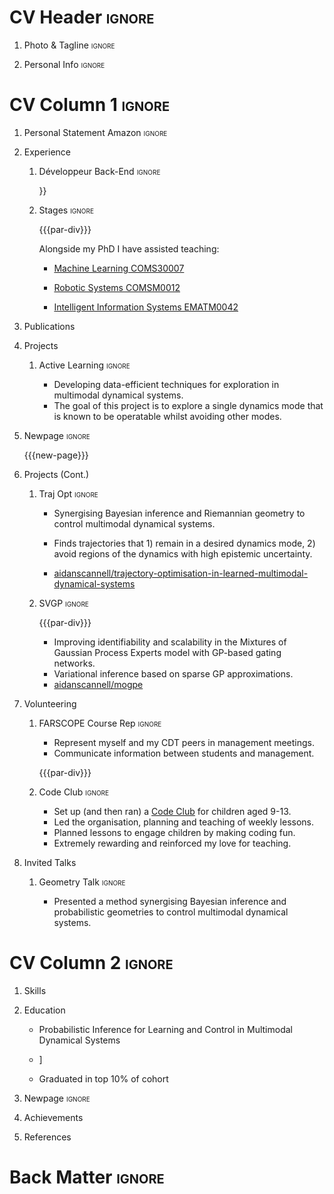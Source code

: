 * Config/Preamble :noexport:
** LaTeX Config
#+BEGIN_SRC emacs-lisp :exports none  :results none :eval always
(setq org-latex-logfiles-extensions (quote ("lof" "lot" "tex~" "aux" "idx" "log" "out" "toc" "nav" "snm" "vrb" "dvi" "fdb_latexmk" "blg" "brf" "fls" "entoc" "ps" "spl" "bbl" "xmpi" "run.xml" "bcf")))
(add-to-list 'org-latex-classes
             '("altacv" "\\documentclass[10pt,a4paper,ragged2e,withhyper]{altacv}

% Change the page layout if you need to
\\geometry{left=1.25cm,right=1.25cm,top=1.5cm,bottom=1.5cm,columnsep=1.2cm}

% Use roboto and lato for fonts
\\renewcommand{\\familydefault}{\\sfdefault}

% Change the colours if you want to
\\definecolor{SlateGrey}{HTML}{2E2E2E}
\\definecolor{LightGrey}{HTML}{666666}
\\definecolor{DarkPastelRed}{HTML}{450808}
\\definecolor{PastelRed}{HTML}{8F0D0D}
\\definecolor{GoldenEarth}{HTML}{E7D192}
\\colorlet{name}{black}
\\colorlet{tagline}{PastelRed}
\\colorlet{heading}{DarkPastelRed}
\\colorlet{headingrule}{GoldenEarth}
\\colorlet{subheading}{PastelRed}
\\colorlet{accent}{PastelRed}
\\colorlet{emphasis}{SlateGrey}
\\colorlet{body}{LightGrey}

% Change some fonts, if necessary
\\renewcommand{\\namefont}{\\Huge\\rmfamily\\bfseries}
\\renewcommand{\\personalinfofont}{\\footnotesize}
\\renewcommand{\\cvsectionfont}{\\LARGE\\rmfamily\\bfseries}
\\renewcommand{\\cvsubsectionfont}{\\large\\bfseries}

% Change the bullets for itemize and rating marker
% for \cvskill if you want to
\\renewcommand{\\itemmarker}{{\\small\\textbullet}}
\\renewcommand{\\ratingmarker}{\\faCircle}
"

               ("\\cvsection{%s}" . "\\cvsection*{%s}")
               ("\\cvevent{%s}" . "\\cvevent*{%s}")))
(setq org-latex-packages-alist 'nil)
(setq org-latex-default-packages-alist
      '(("rm" "roboto"  t)
        ("defaultsans" "lato" t)
        ("" "paracol" t)
        ))
#+END_SRC
#+LATEX_CLASS: altacv
#+LATEX_HEADER: \columnratio{0.6} % Set the left/right column width ratio to 6:4.
#+LATEX_HEADER: \usepackage[bottom]{footmisc}
*** Bibliography
# #+LATEX_HEADER: \DeclareNameAlias{sortname}{last-first}
#+LATEX_HEADER: \DeclareNameAlias{sortname}{given-family}
#+LATEX_HEADER: \addbibresource{aidan.bib}
# #+LATEX_HEADER: \usepackage[citestyle=numeric-comp, maxcitenames=1, maxbibnames=4, doi=false, isbn=false, eprint=true, backend=bibtex, hyperref=true, url=false, natbib=true]{biblatex}
# #+LATEX_HEADER: \usepackage[backend=biber, sorting=nyvt, style=authoryear, firstinits]{biblatex}
# #+LATEX_HEADER: \usepackage[backend=natbib, giveninits=true]{biblatex}
#+LATEX_HEADER: \usepackage[style=trad-abbrv,sorting=none,sortcites=true,doi=false,url=false,giveninits=true,hyperref]{biblatex}

** Exporter Settings
#+AUTHOR: Valentin Pearce
#+EXPORT_FILE_NAME: ./curriculum-vitae.pdf
#+OPTIONS: toc:nil title:nil H:1
** Macros
#+MACRO: cvevent \cvevent{$1}{$2}{$3}{$4}
#+MACRO: cvachievement \cvachievement{$1}{$2}{$3}{$4}
#+MACRO: cvtag \cvtag{$1}
#+MACRO: divider \divider
#+MACRO: par-div \par\divider
#+MACRO: new-page \newpage
* CV Header :ignore:
** Photo & Tagline :ignore:
#+begin_export latex
\name{Valentin Pearce}
\photoR{2.8cm}{aidan_portrait.jpeg}
\tagline{Ingénieur Informatique}
#+end_export

** Personal Info :ignore:
#+begin_export latex
\personalinfo{
  \homepage{valentinpearce.com}
  \email{valentin@pearce.fr}
  \phone{+33 6 49 17 84 96}
  \location{Brest, FR}
  \github{Valentin Pearce}
  \linkedin{valentinpearce/}
  \dob{3 Janvier 1995}
  \driving{Permis B}
}
\makecvheader
#+end_export

* CV Column 1 :ignore:
#+begin_export latex
\begin{paracol}{2}
#+end_export
** Personal Statement Secondmind :ignore:noexport:
#+begin_export latex
 \begin{quote}
 ``I am an aspiring researcher with interests at the intersection of probabilistic machine learning and control theory. I am particularly interested in uncertainty quantification and as a result, a great deal of my work focuses on Bayesian non-parametric methods, specifically Gaussian processes and variational inference.''
 \end{quote}
#+end_export
** Personal Statement Amazon :ignore:
#+begin_export latex
 \begin{quote}
 ``Je suis un ingénieur informatique intéressé par le développements backend et les technologies.''
 \end{quote}
#+end_export
** Experience
*** Développeur Back-End :ignore:
{{{cvevent(Ingénieur développeur, id3i, Sept 2020 -- En cours, Brest\, France}}}

# Researching methods for probabilistic inference and control in multimodal dynamical systems. EPSRC Centre for Doctoral Training in Future Autonomous and Robotic Systems (FARSCOPE).
Développement de solutions logicielles sur mesure pour des clients industriels et commerciaux.

{{{cvtag(Applications client lourd C# / .NET)}}}
{{{cvtag(API C#/.NET EntityFramework)}}}
{{{cvtag(API TypeScript MongoDB)}}}

*** Stages :ignore:
{{{par-div}}}
{{{cvevent(Teaching Assistant, University of Bristol,Sept 2018 -- Ongoing, Bristol\, UK)}}}

Alongside my PhD I have assisted teaching:
- [[https://www.bris.ac.uk/unit-programme-catalogue/UnitDetails.jsa?ayrCode=19%2F20&unitCode=COMS30007][Machine Learning COMS30007]]
  # This course introduced student to probabilistic machine learning: bayesian linear regression, Gaussian processes, probabilistic PCA, Bayesian optimisation.
- [[https://www.bris.ac.uk/unit-programme-catalogue/UnitDetails.jsa?ayrCode=19%2F20&unitCode=COMSM0012][Robotic Systems COMSM0012]]
  # This course introduced student to probabilistic robotics, e.g. particle filtering.
- [[https://www.bris.ac.uk/unit-programme-catalogue/UnitDetails.jsa?ayrCode=19/20\&unitCode=EMATM0042][Intelligent Information Systems EMATM0042]]

{{{cvtag(Communication)}}}
{{{cvtag(Active listening)}}}
{{{cvtag(Teaching)}}}

*** Mott MacDonald :ignore:noexport:
{{{par-div}}}

{{{cvevent(Mechanical Engineer Intern,Mott MacDonald,June 2015 -- August 2015, London\, UK)}}}

# I worked as a mechanical engineer within the building services division where I developed my
# teamwork skills and learned the importance of knowledge management.
# I was in charge of optimising the heating, ventilation and air-conditioning of a building a
# Hackney Wick underground station.
# I met with external architects to communicate our ideas and I personally overcame logistical issues
# and improved a systems efficiency, resulting in the designs approval.
# I consistently met deadlines whilst working under pressure and was offered future employment.
# This internship strengthened my desire to move away from engineering and pursue a research driven
# career involving mathematics and programming.

- Developed teamwork skills, learning the importance of knowledge management within a team.
- Overcame logistical issues and improved a system’s efficiency, resulting in the design’s approval.
- Consistently met deadlines whilst working under pressure.
- Conducted a feasibility study and estimated project costs that informed subsequent action.
- Located an error and proposed a solution. Communicating this to relevant managers resulted in its successful implementation.
- Mott MacDonald offered me future employment following my summer placement.
  
{{{cvtag(Engineering)}}}
{{{cvtag(Teamwork)}}}
{{{cvtag(Industry)}}}

** Publications
#+begin_export latex
\nocite{*}
% \printbibliography[heading=pubtype,title={\printinfo{\faBook}{Books}},type=book]
% \divider
% \printbibliography[heading=pubtype,title={\printinfo{\faFile*[regular]}{Journal Articles}},type=article]
% \divider
\printbibliography[heading=pubtype,title={\printinfo{\faUsers}{Conference Proceedings}},type=inproceedings]
#+end_export

** Projects
*** Active Learning Secondmind :ignore:noexport:

# {{{cvevent(Investigating Exploration-Exploitation in Multimodal Dynamical Systems (Academic), University of Bristol, May 2021 - Ongoing, Bristol\, UK)}}}
{{{cvevent(Exploration of Operatable Dynamics Modes in Multimodal Dynamical Systems, University of Bristol, May 2021 - Ongoing, Bristol\, UK)}}}

- Developing data-efficient techniques for exploration in multimodal dynamical systems.
- The goal of this project is to explore a single dynamics mode that is known to be operatable whilst avoiding other modes.
  # unoperatable capable of remaining in a single dynamics mode during exploration.

# {{{cvtag(JAX)}}}
{{{cvtag(Bayesian optimisation)}}}
{{{cvtag(Gaussian processes)}}}
{{{cvtag(Optimal control)}}}

*** Active Learning :ignore:

# {{{cvevent(Investigating Exploration-Exploitation in Multimodal Dynamical Systems (Academic), University of Bristol, May 2021 - Ongoing, Bristol\, UK)}}}
{{{cvevent(Optimal Control in Multimodal Dynamical Systems as Probabilistic Inference, University of Bristol, May 2021 - Ongoing, Bristol\, UK)}}}

- Developing data-efficient techniques for exploration in multimodal dynamical systems.
- The goal of this project is to explore a single dynamics mode that is known to be operatable whilst avoiding other modes.

{{{cvtag(Variational inference)}}}
{{{cvtag(Gaussian processes)}}}
{{{cvtag(Optimal control)}}}

** Newpage :ignore:
{{{new-page}}}

** Projects (Cont.)
*** Traj Opt :ignore:
# {{{divider}}}

{{{cvevent(Trajectory Optimisation in Learned Multimodal Dynamical Systems, University of Bristol, Sept 2019 - March 2021, Bristol\, UK)}}}

- Synergising Bayesian inference and Riemannian geometry to control multimodal dynamical systems.
   # Learning multimodal probabilistic transition dynamics.
- Finds trajectories that 1) remain in a desired dynamics mode, 2) avoid regions of the dynamics with high epistemic uncertainty.
- [[https://github.com/aidanscannell/trajectory-optimisation-in-learned-multimodal-dynamical-systems][\faGithub aidanscannell/trajectory-optimisation-in-learned-multimodal-dynamical-systems]]
# - [[https://www.aidanscannell.com/publication/trajectory-optimisation-in-learned-multimodal-dynamical-systems-via-latent-ode-collocation/paper.pdf][\faBook published @ ICRA 2021]]

{{{cvtag(JAX)}}}
{{{cvtag(Probabilistic geometries)}}}
{{{cvtag(Optimal control)}}}


*** SVGP :ignore:
{{{par-div}}}

{{{cvevent(Identifiable Mixtures of Sparse Variational Gaussian Process Experts, University of Bristol, Sept 2018 - Ongoing, Bristol\, UK)}}}

- Improving identifiability and scalability in the Mixtures of Gaussian Process Experts model with GP-based gating networks.
- Variational inference based on sparse GP approximations.
-  [[https://github.com/aidanscannell/mogpe][\faGithub aidanscannell/mogpe]]

{{{cvtag(GPflow)}}}
{{{cvtag(TensorFlow)}}}
{{{cvtag(Gaussian processes)}}}
{{{cvtag(Variational inference)}}}

*** GPJax :ignore:noexport:
{{{divider}}}

{{{cvevent(Gaussian Processes in JAX (Code), Emacs, March 2021 - Ongoing, Bristol\, UK)}}}

- Minimal Gaussian process library in JAX with a simple (custom) approach to state management.
- \faGithub [[https://github.com/aidanscannell/GPJax][aidanscannell/GPJax]]

{{{cvtag(Gaussian processes)}}}
{{{cvtag(Variational inference)}}}
{{{cvtag(JAX)}}}
{{{cvtag(SVGP)}}}

** A day of my life :noexport:
# #+begin_export latex
# % \medskip

# % \cvsection{A Day of My Life}

# % % Adapted from @Jake's answer from http://tex.stackexchange.com/a/82729/226
# % % \wheelchart{outer radius}{inner radius}{
# % % comma-separated list of value/text width/color/detail}
# % \wheelchart{1.5cm}{0.5cm}{%
# %   6/8em/accent!30/{Sleep,\\beautiful sleep},
# %   3/8em/accent!40/Hopeful novelist by night,
# %   8/8em/accent!60/Daytime job,
# %   2/10em/accent/Sports and relaxation,
# %   5/6em/accent!20/Spending time with family
# % }

# % % use ONLY \newpage if you want to force a page break for
# % % ONLY the current column
# % \newpage
# #+end_export

** Newpage :ignore:noexport:
{{{new-page}}}

** Volunteering
*** FARSCOPE Course Rep :ignore:
{{{cvevent(Cohort Representative, FARSCOPE CDT, Sept 2018 - Ongoing, Bristol\, UK)}}}
# - I represent myself and fellow CDT students in management meetings where I communicate ideas and information between students and management.
- Represent myself and my CDT peers in management meetings.
- Communicate information between students and management.

{{{cvtag(Communication)}}}
{{{cvtag(Interpersonal Skills)}}}

{{{par-div}}}

*** Code Club :ignore:
{{{cvevent(Club Leader, Code Club, Dec 2017 - April 2018, Junction 3 Library\, Bristol \, UK)}}}

# - I collaborated with [[https://codeclub.org/en/][Code Club]] and Bristol Libraries to set up and run a Code Club for young people aged 9-13.
# - Demonstrating my abi involved organising,  planning lessons and teaching
- Set up (and then ran) a [[https://codeclub.org/en/][Code Club]] for children aged 9-13.
- Led the organisation, planning and teaching of weekly lessons.
- Planned lessons to engage children by making coding fun.
- Extremely rewarding and reinforced my love for teaching.
# - @ Junction 3 Library in Easton, Bristol.

{{{cvtag(Leadership)}}}
{{{cvtag(Teaching)}}}
{{{cvtag(Communication)}}}
{{{cvtag(Active listening)}}}

*** Drivetrain :ignore:noexport:
{{{par-div}}}

{{{cvevent(Technical Lead (Drivetrain), Formula Student, Jan 2015 - Jan 2016, Bristol\, UK)}}}

Each year, as part of Formula Student, students design, build and race a single seat race car.
- Finished 2nd in the National Class 2 competition in 2013/2014, I was then selected as the Drivetrain lead.
- This role improved my communication skills as I was leading weekly presentations.
- I developed my leadership skills through setting realistic objectives, effectively allocating work to the appropriate team members and monitoring outcomes.

{{{cvtag(Teamwork)}}}
{{{cvtag(Leadership)}}}
{{{cvtag(Time Management)}}}

*** Snowboard Captain :ignore:noexport:
{{{par-div}}}

{{{cvevent(Snowboard Captain, University of Bristol Snowsports Club, Jan 2014 - Sept 2015, Bristol\, UK)}}}

- Organised multiple weekly training sessions, demonstrating my ability to plan and run events smoothly.
- Negotiated competitive prices for a growing member base within an inherently expensive sport.
- Responsible for aiding the smooth running of the club and helping to organise the annual university ski trip, with circa 1500 participants, working under pressure to manage people in high stress situations.
- Awarded the ‘Team of the Year’ award and full colours for my performances and contributions to the sport.

{{{cvtag(Teamwork)}}}
{{{cvtag(Leadership)}}}
{{{cvtag(Time Management)}}}

** Invited Talks
*** Geometry Talk :ignore:
{{{cvevent(Synergising Bayesian Inference and Probabilistic Geometries for Robotic Control, Cognitive Systems - Technical University of Denmark (DTU), 18 March 2021, Zoom)}}}
# - Presented a method for controlling multimodal dynamical systems synergising Bayesian inference and probabilistic geometries.
- Presented a method synergising Bayesian inference and probabilistic geometries to control multimodal dynamical systems.

{{{cvtag(Communication)}}}
{{{cvtag(Probabilistic geometries)}}}
{{{cvtag(Gaussian processes)}}}

* CV Column 2 :ignore:
# Switch to the right column - will automatically move to the next page.
#+begin_export latex
\switchcolumn
#+end_export

** Skills
{{{cvtag(Python)}}}
{{{cvtag(TensorFlow)}}}
{{{cvtag(GPflow)}}}
{{{cvtag(JAX)}}}
{{{cvtag(NumPy)}}}
{{{cvtag(SciPy)}}}
{{{cvtag(Matplotlib)}}}
{{{cvtag(GPy)}}}

{{{divider}}}

{{{cvtag(Java)}}}
{{{cvtag(C++)}}}
{{{cvtag(MATLAB)}}}
{{{cvtag(ROS)}}}

{{{divider}}}


{{{cvtag(Git/GitHub)}}}
{{{cvtag(LaTeX)}}}
{{{cvtag(Org-mode)}}}

** Education
{{{cvevent(Master Informatique, Université de Bretagne Occidentale (UBO), Sept 2018 - Juin 2020,)}}}
- \faBook Probabilistic Inference for Learning and Control in Multimodal Dynamical Systems

{{{divider}}}

{{{cvevent(Gaussian Process and Uncertainty Quantification Summer School (GPSS), University of Sheffield, Sept 2019 - Sept 2019,)}}}

{{{divider}}}

{{{cvevent(Machine Learning Summer School Moscow (MLSS), Skoltech, Aug 2019 - Sept 2019,)}}}

{{{divider}}}

# {{{cvevent(M.Res.\ in Robotics \& Autonomous Systems, University of Bristol | First Class Honours, Sept 2017 -- Sept 2018,)}}}
# {{{cvevent(a \footnote{Not official - will be awarded if Ph.D. is not completed.} M.Res.\ in Robotics \& Autonomous Systems,University of Bristol,Sept 2017 -- Sept 2018,)}}}
#+BEGIN_EXPORT latex
\cvevent{\footnote{Awarded if PhD is not completed.} MRes in Robotics \& Autonomous Systems}{University of Bristol | First Class Honours}{Sept 2017 -- Sept 2018}{}
#+END_EXPORT
# - First Class Honours
- \faBook [[https://www.aidanscannell.com/project/uncertain-agentspeak/][Extending BDI Agents to Model and Reason with Uncertainty]]


{{{divider}}}

{{{cvevent(MEng in Mechanical Engineering, University of Bristol | First Class Honours, Sept 2012 -- June 2016,)}}}
# - First Class Honours \\
- Graduated in top 10% of cohort

** Newpage :ignore:
#+BEGIN_EXPORT latex
\newpage
#+END_EXPORT

** My Life Philosophy :noexport:
#+begin_export latex
% \begin{quote}
% ``Something smart or heartfelt, preferably in one sentence.''
% \end{quote}
#+end_export

# ** Most Proud Of :ignore:
# #+begin_export latex
# \cvsection{Most Proud of}
# #+end_export

# #+begin_export latex
# \cvachievement{\faTrophy}{Code Club Leader}{Collaborated with Code Club and Bristol Libraries to set up and run a Code Club for 9-13 year olds.}
# #+end_export

# #+begin_export latex
# \divider

# \cvachievement{\faHeartbeat}{British University Snowboard Slalom Champion}{Won all national British university slalom competitions in 2017-2018.}
# #+end_export

** Achievements 
{{{cvachievement(\faTrophy, Full Sporting Colours, Awarded full colours for outstanding achievements in snowboarding. Multiple gold medals in British University Snowboard Championships.)}}}

{{{divider}}}

{{{cvachievement(\faCertificate, Starting To Teach, Established myself as a confident\, enthusiastic and effective teacher who is able to engage\, encourage and develop students' learning.)}}}

{{{divider}}}

{{{cvachievement(\faTrophy,Bristol Plus Award, For undertaking a wide range of tasks to further enhance student skills - only 700 out of 23\,000 achieved this award per annum.)}}}

{{{divider}}}

{{{cvachievement(\faCertificate, Mary Jones Prize for Mathematics, For outstanding achievements in A Level mathematics @ Ripon Grammar School)}}}

{{{divider}}}

{{{cvachievement(\faTrophy, The Duke of Edinburgh's Award, Bronze/Silver/Gold)}}}

** Languages :noexport:
#+begin_export latex
% \cvsection{Languages}

% \cvskill{English}{5}
% \divider

% \cvskill{Spanish}{4}
% \divider

% \cvskill{German}{3}

% %% Yeah I didn't spend too much time making all the
% %% spacing consistent... sorry. Use \smallskip, \medskip,
% %% \bigskip, \vpsace etc to make ajustments.
% \medskip
#+end_export

\newpage
** References
#+begin_export latex
% \cvref{name}{email}{mailing address}
\cvref{Prof.\ Arthur Richards}{University of Bristol}{arthur.richards@bristol.ac.uk}
% {Address Line 1\\Address line 2}
\divider
\cvref{Dr.\ Carl Henrik Ek}{University of Cambridge}{che29@cam.ac.uk}
% {Address Line 1\\Address line 2}
#+end_export

* Back Matter :ignore:
#+begin_export latex
\end{paracol}
\end{document}
#+end_export



